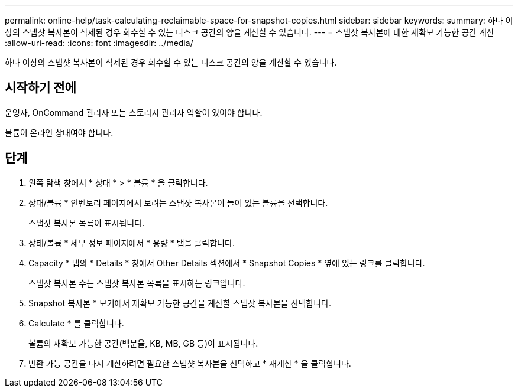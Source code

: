 ---
permalink: online-help/task-calculating-reclaimable-space-for-snapshot-copies.html 
sidebar: sidebar 
keywords:  
summary: 하나 이상의 스냅샷 복사본이 삭제된 경우 회수할 수 있는 디스크 공간의 양을 계산할 수 있습니다. 
---
= 스냅샷 복사본에 대한 재확보 가능한 공간 계산
:allow-uri-read: 
:icons: font
:imagesdir: ../media/


[role="lead"]
하나 이상의 스냅샷 복사본이 삭제된 경우 회수할 수 있는 디스크 공간의 양을 계산할 수 있습니다.



== 시작하기 전에

운영자, OnCommand 관리자 또는 스토리지 관리자 역할이 있어야 합니다.

볼륨이 온라인 상태여야 합니다.



== 단계

. 왼쪽 탐색 창에서 * 상태 * > * 볼륨 * 을 클릭합니다.
. 상태/볼륨 * 인벤토리 페이지에서 보려는 스냅샷 복사본이 들어 있는 볼륨을 선택합니다.
+
스냅샷 복사본 목록이 표시됩니다.

. 상태/볼륨 * 세부 정보 페이지에서 * 용량 * 탭을 클릭합니다.
. Capacity * 탭의 * Details * 창에서 Other Details 섹션에서 * Snapshot Copies * 옆에 있는 링크를 클릭합니다.
+
스냅샷 복사본 수는 스냅샷 복사본 목록을 표시하는 링크입니다.

. Snapshot 복사본 * 보기에서 재확보 가능한 공간을 계산할 스냅샷 복사본을 선택합니다.
. Calculate * 를 클릭합니다.
+
볼륨의 재확보 가능한 공간(백분율, KB, MB, GB 등)이 표시됩니다.

. 반환 가능 공간을 다시 계산하려면 필요한 스냅샷 복사본을 선택하고 * 재계산 * 을 클릭합니다.

